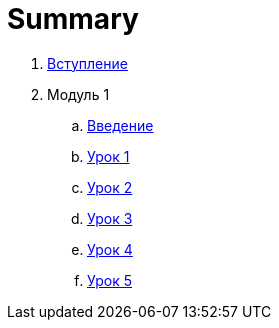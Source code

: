 = Summary

. link:introduction.adoc[Вступление]
. Модуль 1
.. link:module01/LESSON00.adoc[Введение]
.. link:module01/LESSON01.adoc[Урок 1]
.. link:module01/LESSON02.adoc[Урок 2]
.. link:module01/LESSON03.adoc[Урок 3]
.. link:module01/LESSON04.adoc[Урок 4]
.. link:module01/LESSON05.adoc[Урок 5]